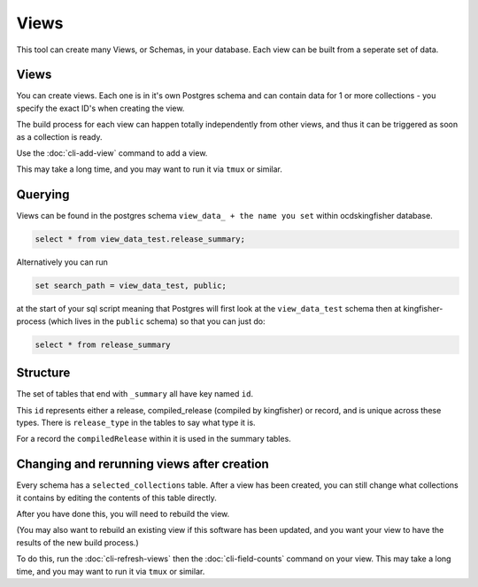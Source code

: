 Views
=====

This tool can create many Views, or Schemas, in your database. Each view can be built from a seperate set of data.

Views
-----

You can create views. Each one is in it's own Postgres schema and can contain data for 1 or more collections - you specify the exact ID's when creating the view.

The build process for each view can happen totally independently from other views, and thus it can be triggered as soon as a collection is ready.

Use the :doc:`cli-add-view`  command to add a view.

This may take a long time, and you may want to run it via ``tmux`` or similar.


Querying
--------

Views can be found in the postgres schema ``view_data_ + the name you set`` within ocdskingfisher database.

.. code-block:: postgresql

    select * from view_data_test.release_summary;

Alternatively you can run

.. code-block:: postgresql

    set search_path = view_data_test, public;

at the start of your sql script meaning that Postgres will first look at the ``view_data_test`` schema then at kingfisher-process (which lives in the ``public`` schema) so that you can just do:

.. code-block:: postgresql

    select * from release_summary 



Structure
---------

The set of tables that end with ``_summary`` all have key named ``id``.

This ``id`` represents either a release, compiled_release (compiled by kingfisher) or record, and is unique across these types. There is ``release_type`` in the tables to say what type it is.

For a record the ``compiledRelease`` within it is used in the summary tables.



Changing and rerunning views after creation
-------------------------------------------

Every schema has a ``selected_collections`` table. After a view has been created, you can still change what collections it contains by editing the contents of this table directly.

After you have done this, you will need to rebuild the view.

(You may also want to rebuild an existing view if this software has been updated, and you want your view to have the results of the new build process.)

To do this, run the :doc:`cli-refresh-views` then the :doc:`cli-field-counts` command on your view. This may take a long time, and you may want to run it via ``tmux`` or similar.


